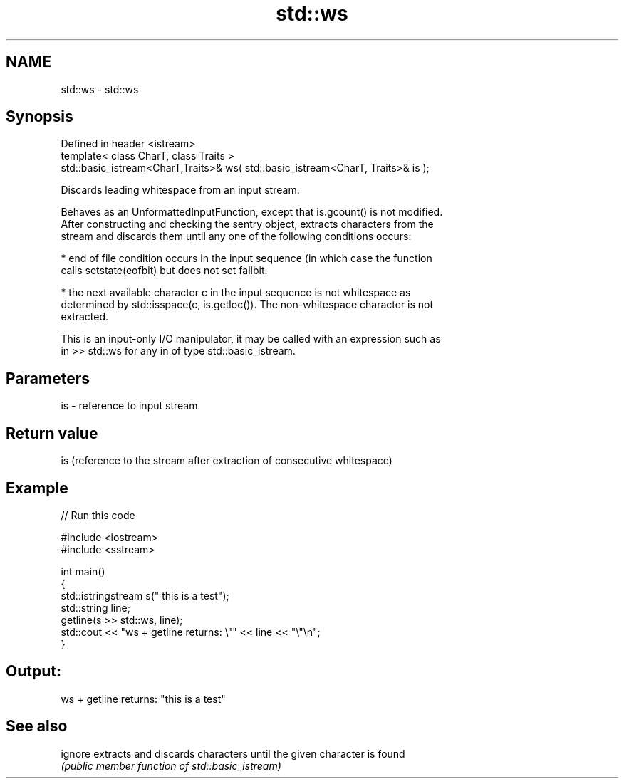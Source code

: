 .TH std::ws 3 "Nov 25 2015" "2.1 | http://cppreference.com" "C++ Standard Libary"
.SH NAME
std::ws \- std::ws

.SH Synopsis
   Defined in header <istream>
   template< class CharT, class Traits >
   std::basic_istream<CharT,Traits>& ws( std::basic_istream<CharT, Traits>& is );

   Discards leading whitespace from an input stream.

   Behaves as an UnformattedInputFunction, except that is.gcount() is not modified.
   After constructing and checking the sentry object, extracts characters from the
   stream and discards them until any one of the following conditions occurs:

     * end of file condition occurs in the input sequence (in which case the function
       calls setstate(eofbit) but does not set failbit.

     * the next available character c in the input sequence is not whitespace as
       determined by std::isspace(c, is.getloc()). The non-whitespace character is not
       extracted.

   This is an input-only I/O manipulator, it may be called with an expression such as
   in >> std::ws for any in of type std::basic_istream.

.SH Parameters

   is - reference to input stream

.SH Return value

   is (reference to the stream after extraction of consecutive whitespace)

.SH Example

   
// Run this code

 #include <iostream>
 #include <sstream>
  
 int main()
 {
     std::istringstream s("     this is a test");
     std::string line;
     getline(s >> std::ws, line);
     std::cout << "ws + getline returns: \\"" << line << "\\"\\n";
 }

.SH Output:

 ws + getline returns: "this is a test"

.SH See also

   ignore extracts and discards characters until the given character is found
          \fI(public member function of std::basic_istream)\fP 
